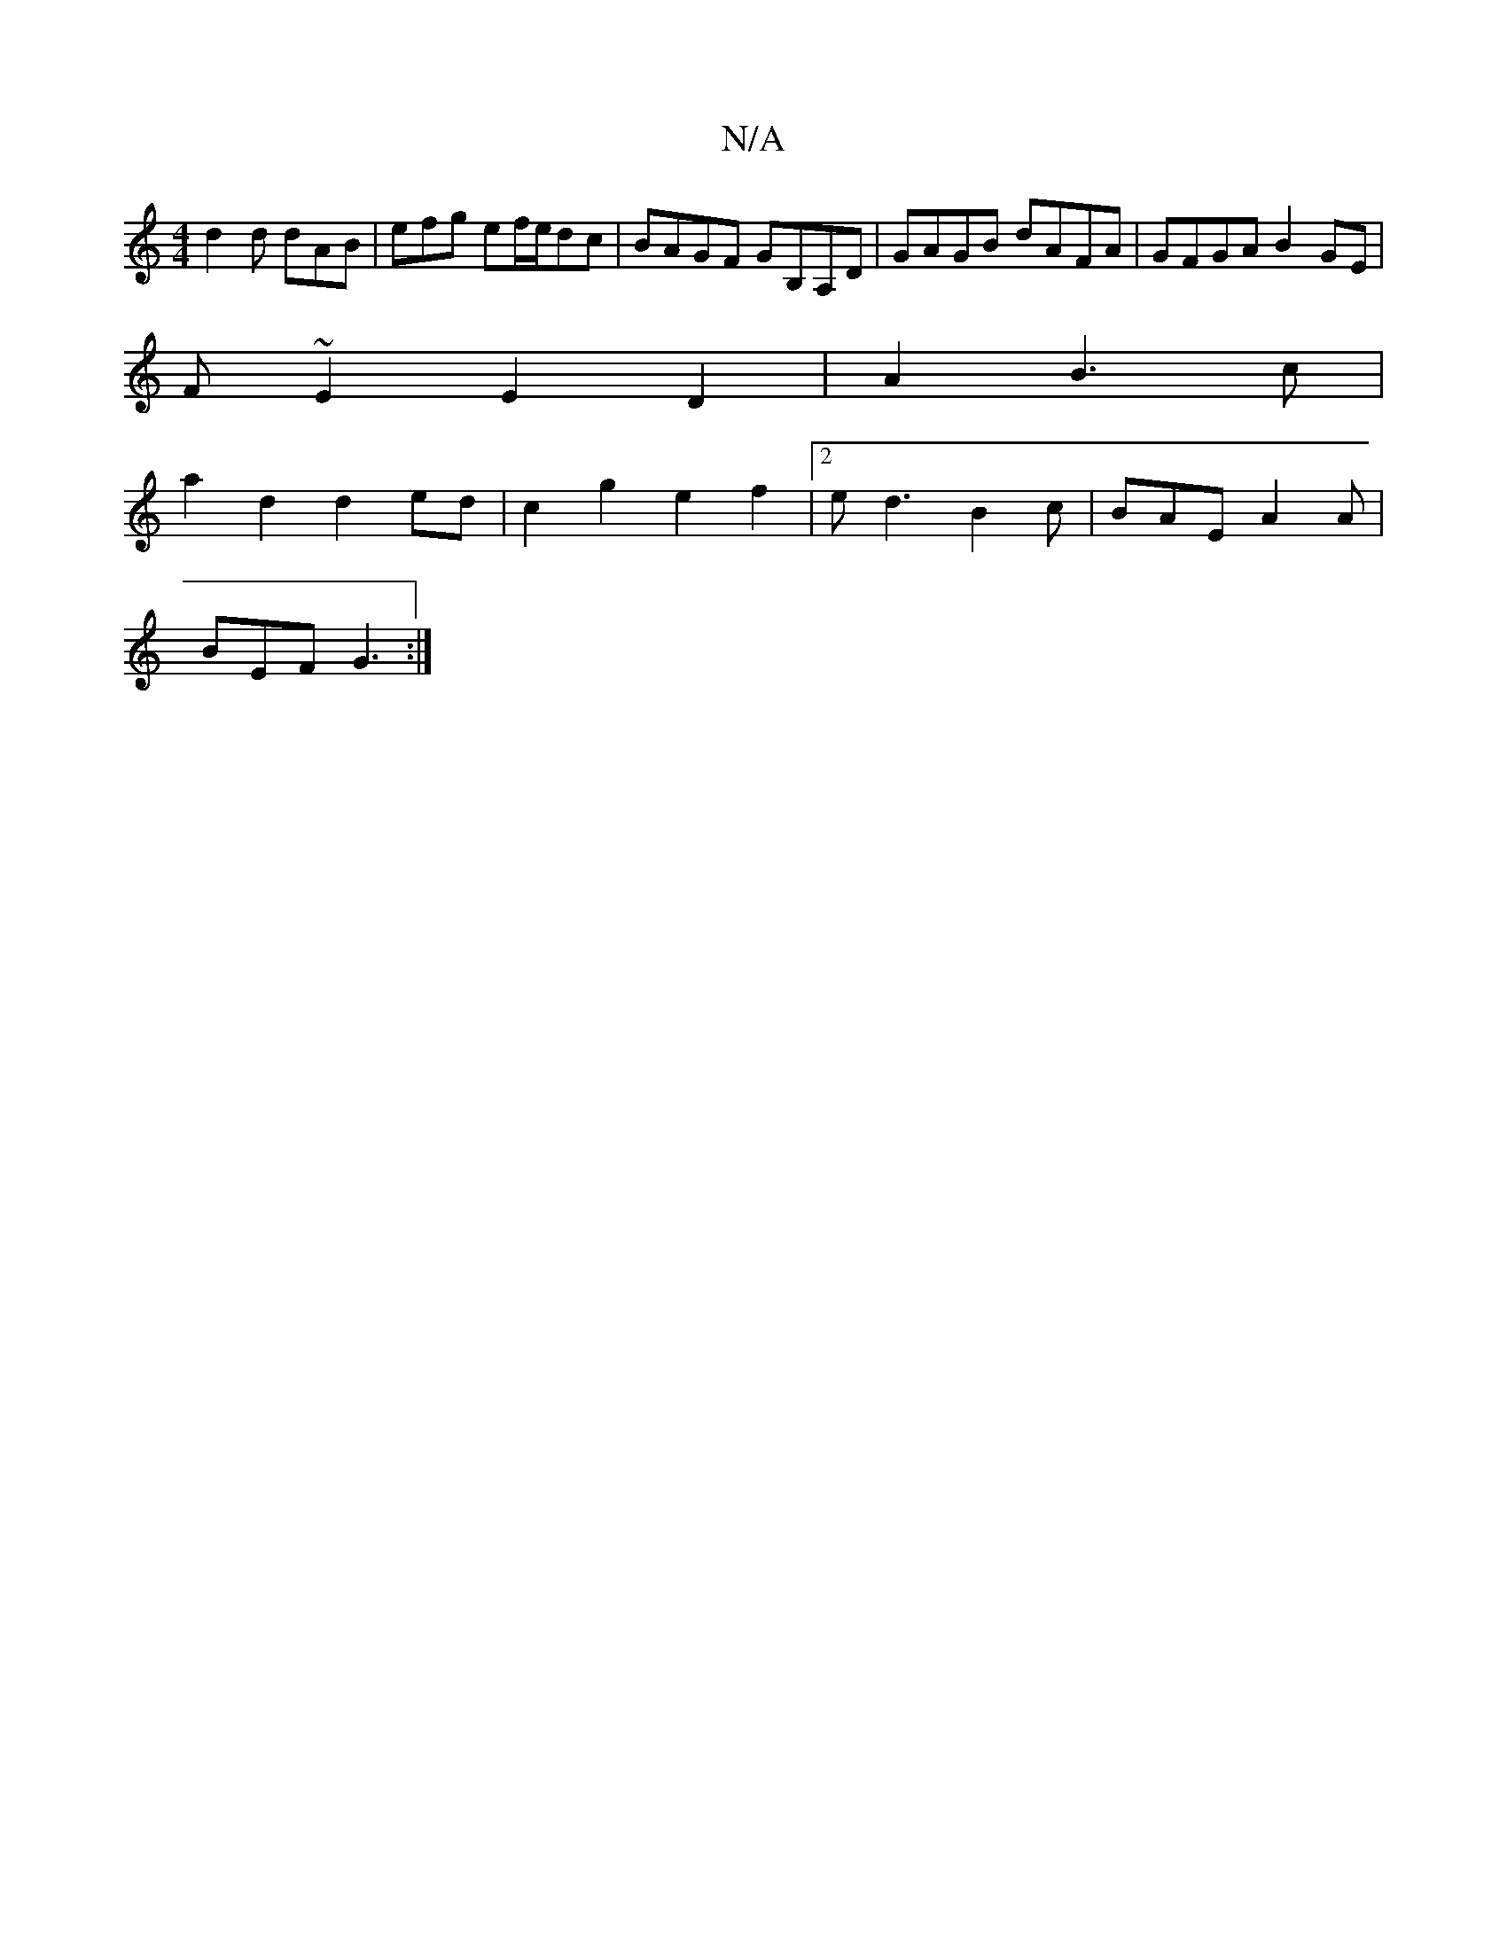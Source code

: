 X:1
T:N/A
M:4/4
R:N/A
K:Cmajor
d2d dAB|efg ef/e/dc|BAGF GB,A,D|GAGB dAFA|GFGA B2GE|
F~E2E2D2|A2B3c|
a2d2 d2ed|c2g2e2f2|2ed3-B2 c | BAE A2A |
BEF G3 :|

A3B d3e | f2ge dcBA | degg dBAG | FAGE GABd | eedB E2E2 | B,DEF A2GE A2dA|G2G2E